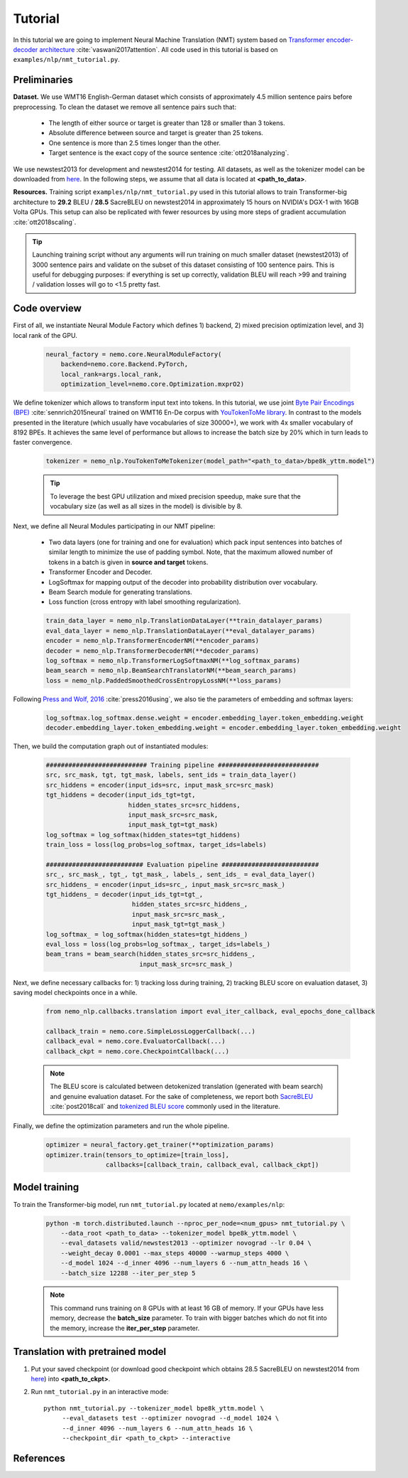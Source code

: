 Tutorial
========

In this tutorial we are going to implement Neural Machine Translation (NMT) system based on `Transformer encoder-decoder architecture <https://arxiv.org/abs/1706.03762>`_ :cite:`vaswani2017attention`. All code used in this tutorial is based on ``examples/nlp/nmt_tutorial.py``.

Preliminaries
-------------

**Dataset.** We use WMT16 English-German dataset which consists of approximately 4.5 million sentence pairs before preprocessing. To clean the dataset we remove all sentence pairs such that:

    * The length of either source or target is greater than 128 or smaller than 3 tokens.
    * Absolute difference between source and target is greater than 25 tokens.
    * One sentence is more than 2.5 times longer than the other.
    * Target sentence is the exact copy of the source sentence :cite:`ott2018analyzing`.

We use newstest2013 for development and newstest2014 for testing. All datasets, as well as the tokenizer model can be downloaded from `here <https://drive.google.com/open?id=1AErD1hEg16Yt28a-IGflZnwGTg9O27DT>`_. In the following steps, we assume that all data is located at **<path_to_data>**.

**Resources.** Training script ``examples/nlp/nmt_tutorial.py`` used in this tutorial allows to train Transformer-big architecture to **29.2** BLEU / **28.5** SacreBLEU on newstest2014 in approximately 15 hours on NVIDIA's DGX-1 with 16GB Volta GPUs. This setup can also be replicated with fewer resources by using more steps of gradient accumulation :cite:`ott2018scaling`.

.. tip::
    Launching training script without any arguments will run training on much smaller dataset (newstest2013) of 3000 sentence pairs and validate on the subset of this dataset consisting of 100 sentence pairs. This is useful for debugging purposes: if everything is set up correctly, validation BLEU will reach >99 and training / validation losses will go to <1.5 pretty fast.

Code overview
-------------

First of all, we instantiate Neural Module Factory which defines 1) backend, 2) mixed precision optimization level, and 3) local rank of the GPU.

    .. code-block:: python

        neural_factory = nemo.core.NeuralModuleFactory(
            backend=nemo.core.Backend.PyTorch,
            local_rank=args.local_rank,
            optimization_level=nemo.core.Optimization.mxprO2)

We define tokenizer which allows to transform input text into tokens. In this tutorial, we use joint `Byte Pair Encodings (BPE) <https://arxiv.org/abs/1508.07909>`_ :cite:`sennrich2015neural` trained on WMT16 En-De corpus with `YouTokenToMe library <https://github.com/VKCOM/YouTokenToMe>`_. In contrast to the models presented in the literature (which usually have vocabularies of size 30000+), we work with 4x smaller vocabulary of 8192 BPEs. It achieves the same level of performance but allows to increase the batch size by 20% which in turn leads to faster convergence.


    .. code-block:: python

        tokenizer = nemo_nlp.YouTokenToMeTokenizer(model_path="<path_to_data>/bpe8k_yttm.model")

    .. tip::
        To leverage the best GPU utilization and mixed precision speedup, make sure that the vocabulary size (as well as all sizes in the model) is divisible by 8.

Next, we define all Neural Modules participating in our NMT pipeline:

    * Two data layers (one for training and one for evaluation) which pack input sentences into batches of similar length to minimize the use of padding symbol. Note, that the maximum allowed number of tokens in a batch is given in **source and target** tokens.
    * Transformer Encoder and Decoder.
    * LogSoftmax for mapping output of the decoder into probability distribution over vocabulary.
    * Beam Search module for generating translations.
    * Loss function (cross entropy with label smoothing regularization).

    .. code-block:: python

        train_data_layer = nemo_nlp.TranslationDataLayer(**train_datalayer_params)
        eval_data_layer = nemo_nlp.TranslationDataLayer(**eval_datalayer_params)
        encoder = nemo_nlp.TransformerEncoderNM(**encoder_params)
        decoder = nemo_nlp.TransformerDecoderNM(**decoder_params)
        log_softmax = nemo_nlp.TransformerLogSoftmaxNM(**log_softmax_params)
        beam_search = nemo_nlp.BeamSearchTranslatorNM(**beam_search_params)
        loss = nemo_nlp.PaddedSmoothedCrossEntropyLossNM(**loss_params)

Following `Press and Wolf, 2016 <https://arxiv.org/abs/1608.05859>`_ :cite:`press2016using`, we also tie the parameters of embedding and softmax layers:

    .. code-block:: python

        log_softmax.log_softmax.dense.weight = encoder.embedding_layer.token_embedding.weight
        decoder.embedding_layer.token_embedding.weight = encoder.embedding_layer.token_embedding.weight

Then, we build the computation graph out of instantiated modules:

    .. code-block:: python

        ########################### Training pipeline ###########################
        src, src_mask, tgt, tgt_mask, labels, sent_ids = train_data_layer()
        src_hiddens = encoder(input_ids=src, input_mask_src=src_mask)
        tgt_hiddens = decoder(input_ids_tgt=tgt,
                              hidden_states_src=src_hiddens,
                              input_mask_src=src_mask,
                              input_mask_tgt=tgt_mask)
        log_softmax = log_softmax(hidden_states=tgt_hiddens)
        train_loss = loss(log_probs=log_softmax, target_ids=labels)

        ########################## Evaluation pipeline ##########################
        src_, src_mask_, tgt_, tgt_mask_, labels_, sent_ids_ = eval_data_layer()
        src_hiddens_ = encoder(input_ids=src_, input_mask_src=src_mask_)
        tgt_hiddens_ = decoder(input_ids_tgt=tgt_,
                               hidden_states_src=src_hiddens_,
                               input_mask_src=src_mask_,
                               input_mask_tgt=tgt_mask_)
        log_softmax_ = log_softmax(hidden_states=tgt_hiddens_)
        eval_loss = loss(log_probs=log_softmax_, target_ids=labels_)
        beam_trans = beam_search(hidden_states_src=src_hiddens_,
                                 input_mask_src=src_mask_)

Next, we define necessary callbacks for: 1) tracking loss during training, 2) tracking BLEU score on evaluation dataset, 3) saving model checkpoints once in a while.

    .. code-block:: python

        from nemo_nlp.callbacks.translation import eval_iter_callback, eval_epochs_done_callback

        callback_train = nemo.core.SimpleLossLoggerCallback(...)
        callback_eval = nemo.core.EvaluatorCallback(...)
        callback_ckpt = nemo.core.CheckpointCallback(...)

    .. note::

        The BLEU score is calculated between detokenized translation (generated with beam search) and genuine evaluation dataset. For the sake of completeness, we report both  `SacreBLEU <https://github.com/mjpost/sacreBLEU>`_ :cite:`post2018call` and `tokenized BLEU score <https://github.com/moses-smt/mosesdecoder/blob/master/scripts/generic/multi-bleu.perl>`_ commonly used in the literature.

Finally, we define the optimization parameters and run the whole pipeline.

    .. code-block:: python

        optimizer = neural_factory.get_trainer(**optimization_params)
        optimizer.train(tensors_to_optimize=[train_loss],
                        callbacks=[callback_train, callback_eval, callback_ckpt])


Model training
--------------

To train the Transformer-big model, run ``nmt_tutorial.py`` located at ``nemo/examples/nlp``:

    .. code-block:: python

        python -m torch.distributed.launch --nproc_per_node=<num_gpus> nmt_tutorial.py \
            --data_root <path_to_data> --tokenizer_model bpe8k_yttm.model \
            --eval_datasets valid/newstest2013 --optimizer novograd --lr 0.04 \
            --weight_decay 0.0001 --max_steps 40000 --warmup_steps 4000 \
            --d_model 1024 --d_inner 4096 --num_layers 6 --num_attn_heads 16 \
            --batch_size 12288 --iter_per_step 5


    .. note::

        This command runs training on 8 GPUs with at least 16 GB of memory. If your GPUs have less memory, decrease the **batch_size** parameter. To train with bigger batches which do not fit into the memory, increase the **iter_per_step** parameter.

Translation with pretrained model
---------------------------------

1. Put your saved checkpoint (or download good checkpoint which obtains 28.5 SacreBLEU on newstest2014 from `here <https://drive.google.com/open?id=1ra8yxIKjRGgVM2e2h7PlE4CbGpoKvqnt>`_) into **<path_to_ckpt>**.
2. Run ``nmt_tutorial.py`` in an interactive mode::

    python nmt_tutorial.py --tokenizer_model bpe8k_yttm.model \
         --eval_datasets test --optimizer novograd --d_model 1024 \
         --d_inner 4096 --num_layers 6 --num_attn_heads 16 \
         --checkpoint_dir <path_to_ckpt> --interactive


   .. image:: interactive_translation.png
       :align: center

References
----------

.. bibliography:: nmt.bib
    :style: plain
